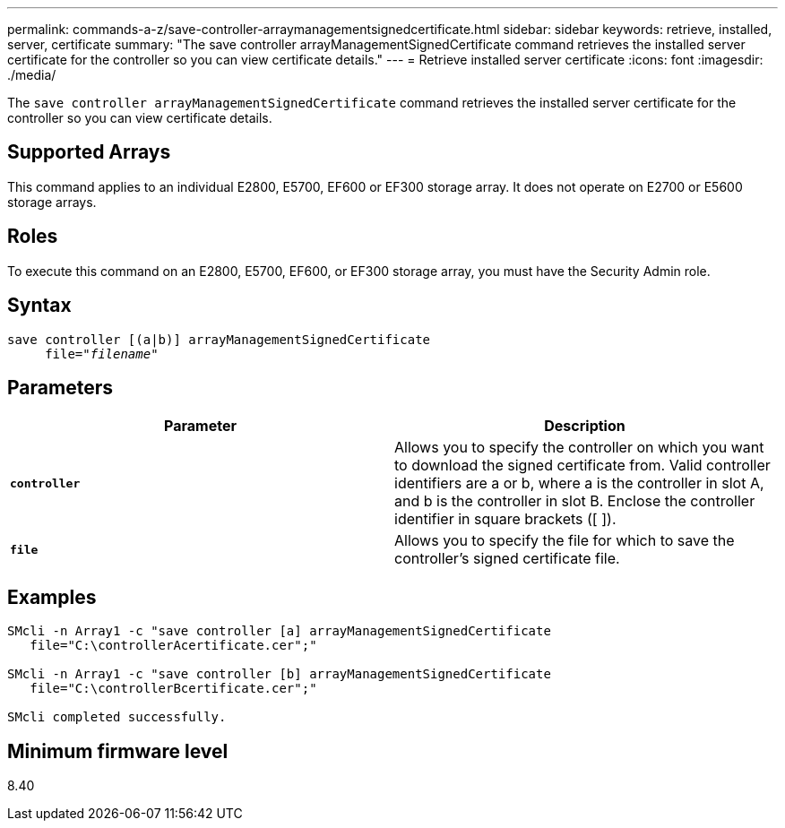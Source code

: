 ---
permalink: commands-a-z/save-controller-arraymanagementsignedcertificate.html
sidebar: sidebar
keywords: retrieve, installed, server, certificate
summary: "The save controller arrayManagementSignedCertificate command retrieves the installed server certificate for the controller so you can view certificate details."
---
= Retrieve installed server certificate
:icons: font
:imagesdir: ./media/

[.lead]
The `save controller arrayManagementSignedCertificate` command retrieves the installed server certificate for the controller so you can view certificate details.

== Supported Arrays

This command applies to an individual E2800, E5700, EF600 or EF300 storage array. It does not operate on E2700 or E5600 storage arrays.

== Roles

To execute this command on an E2800, E5700, EF600, or EF300 storage array, you must have the Security Admin role.

== Syntax

[subs=+macros]
----

save controller [(a|b)] arrayManagementSignedCertificate
     file=pass:quotes["_filename_"]
----

== Parameters

[cols="2*",options="header"]
|===
| Parameter| Description
a|
`*controller*`
a|
Allows you to specify the controller on which you want to download the signed certificate from. Valid controller identifiers are a or b, where a is the controller in slot A, and b is the controller in slot B. Enclose the controller identifier in square brackets ([ ]).
a|
`*file*`
a|
Allows you to specify the file for which to save the controller's signed certificate file.
|===

== Examples

----

SMcli -n Array1 -c "save controller [a] arrayManagementSignedCertificate
   file="C:\controllerAcertificate.cer";"

SMcli -n Array1 -c "save controller [b] arrayManagementSignedCertificate
   file="C:\controllerBcertificate.cer";"

SMcli completed successfully.
----

== Minimum firmware level

8.40
